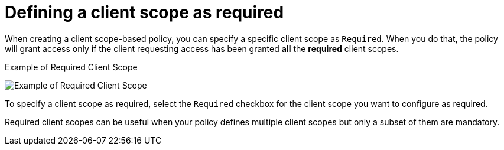 [[_policy_client_scope_required]]
= Defining a client scope as required

When creating a client scope-based policy, you can specify a specific client scope as `Required`. When you do that, the policy will grant access only if the client requesting access has been granted *all* the *required* client scopes.

.Example of Required Client Scope
image:images/policy/create-client-scope.png[alt="Example of Required Client Scope"]

To specify a client scope as required, select the `Required` checkbox for the client scope you want to configure as required.

Required client scopes can be useful when your policy defines multiple client scopes but only a subset of them are mandatory.
